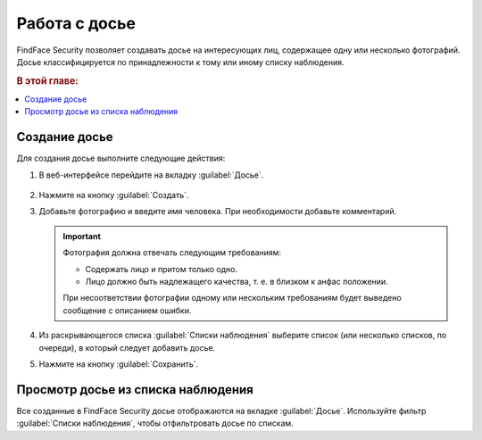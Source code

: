 .. _guests-operator:

*********************************************
Работа с досье
*********************************************

FindFace Security позволяет создавать досье на интересующих лиц, содержащее одну или несколько фотографий. Досье классифицируется по принадлежности к тому или иному списку наблюдения. 

.. rubric:: В этой главе:

.. contents::
   :local:

.. _create-dossier-operator:

Создание досье
==================================

Для создания досье выполните следующие действия:

#. В веб-интерфейсе перейдите на вкладку :guilabel:`Досье`.

     |create_dossier_ru|
 
     .. |create_dossier_ru| image:: /_static/create_dossier.png
        :scale: 60%

     .. |create_dossier_en| image:: /_static/create_dossier_en.png
        :scale: 60%


#. Нажмите на кнопку :guilabel:`Создать`.
#. Добавьте фотографию и введите имя человека. При необходимости добавьте комментарий.

   .. important::
      Фотография должна отвечать следующим требованиям:

      * Содержать лицо и притом только одно.
      * Лицо должно быть надлежащего качества, т. е. в близком к анфас положении.
      
      При несоответствии фотографии одному или нескольким требованиям будет выведено сообщение с описанием ошибки.

   |dossier_ru|

   .. |dossier_ru| image:: /_static/dossier.png
      :scale: 80%

   .. |dossier_en| image:: /_static/dossier_en.png
      :scale: 80%


#. Из раскрывающегося списка :guilabel:`Списки наблюдения` выберите список (или несколько списков, по очереди), в который следует добавить досье.
#. Нажмите на кнопку :guilabel:`Сохранить`.

Просмотр досье из списка наблюдения
=======================================

Все созданные в FindFace Security досье отображаются на вкладке :guilabel:`Досье`. Используйте фильтр :guilabel:`Списки наблюдения`, чтобы отфильтровать досье по спискам.

